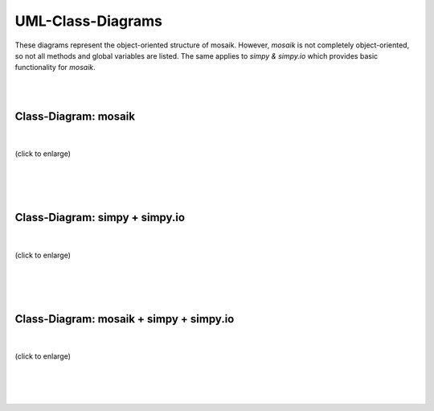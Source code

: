 ==================
UML-Class-Diagrams
==================

These diagrams represent the object-oriented structure of mosaik. However, *mosaik* is not completely object-oriented, so not all methods and global variables are listed. The same applies to *simpy & simpy.io* which provides basic functionality for *mosaik*.

|
|

Class-Diagram: mosaik
=====================
|
.. figure:: /_static/UML/class/classes_mosaik.dot.*
   :width: 100%
   :align: center
   :alt: classes_mosaik

   (click to enlarge)
|
|
|

Class-Diagram: simpy + simpy.io
===============================
|
.. figure:: /_static/UML/class/classes_simpy.dot.*
   :width: 100%
   :align: center
   :alt: classes_mosaik_simpy

   (click to enlarge)
|
|
|

Class-Diagram: mosaik + simpy + simpy.io
========================================
|
.. figure:: /_static/UML/class/classes_mosaik_simpy.dot.*
   :width: 100%
   :align: center
   :alt: classes_mosaik_simpy

   (click to enlarge)
|
|
|
